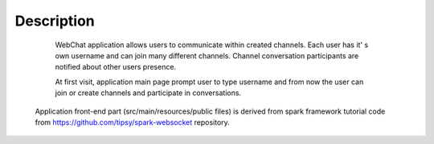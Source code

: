 ===========
Description
===========

	WebChat application allows users to communicate within created channels. Each user has it' s own username and can join many different channels. Channel conversation participants are notified about other users presence.

	At first visit, application main page prompt user to type username and from now the user can join or create channels and participate in conversations.

    Application front-end part (src/main/resources/public files) is derived from spark framework tutorial code from https://github.com/tipsy/spark-websocket repository.

